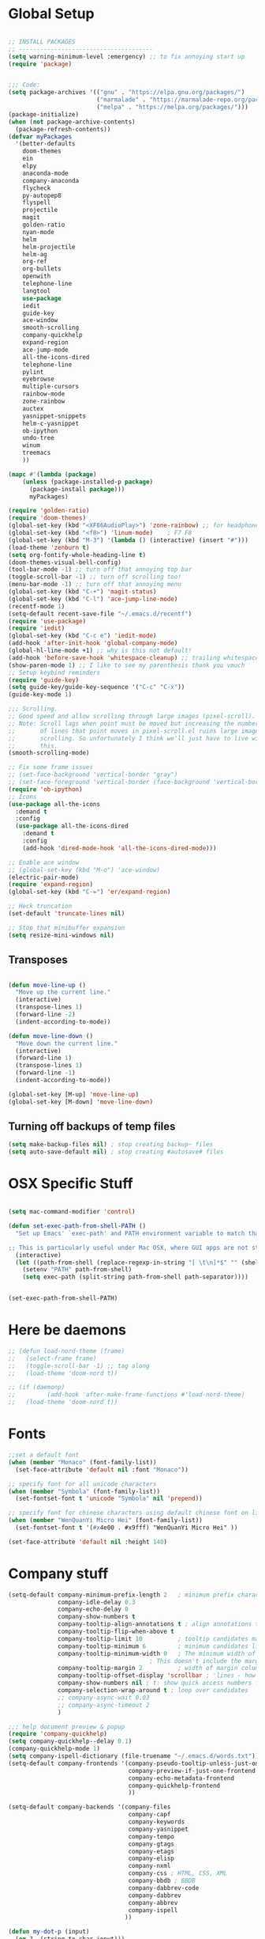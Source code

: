 * Global Setup
#+BEGIN_SRC emacs-lisp

  ;; INSTALL PACKAGES
  ;; --------------------------------------
  (setq warning-minimum-level :emergency) ;; to fix annoying start up
  (require 'package)


  ;;; Code:
  (setq package-archives '(("gnu" . "https://elpa.gnu.org/packages/")
                           ("marmalade" . "https://marmalade-repo.org/packages/")
                           ("melpa" . "https://melpa.org/packages/")))
  (package-initialize)
  (when (not package-archive-contents)
    (package-refresh-contents))
  (defvar myPackages
    '(better-defaults
      doom-themes
      ein
      elpy
      anaconda-mode
      company-anaconda
      flycheck
      py-autopep8
      flyspell
      projectile
      magit
      golden-ratio
      nyan-mode
      helm
      helm-projectile
      helm-ag
      org-ref
      org-bullets
      openwith
      telephone-line
      langtool
      use-package
      iedit
      guide-key
      ace-window
      smooth-scrolling
      company-quickhelp
      expand-region
      ace-jump-mode
      all-the-icons-dired
      telephone-line
      pylint
      eyebrowse
      multiple-cursors
      rainbow-mode
      zone-rainbow
      auctex
      yasnippet-snippets
      helm-c-yasnippet
      ob-ipython
      undo-tree
      winum
      treemacs
      ))

  (mapc #'(lambda (package)
      (unless (package-installed-p package)
        (package-install package)))
        myPackages)

  (require 'golden-ratio)
  (require 'doom-themes)
  (global-set-key (kbd "<XF86AudioPlay>") 'zone-rainbow) ;; for headphone
  (global-set-key (kbd "<f8>") 'linum-mode)    ; F7 F8
  (global-set-key (kbd "M-3") '(lambda () (interactive) (insert "#")))
  (load-theme 'zenburn t)
  (setq org-fontify-whole-heading-line t)
  (doom-themes-visual-bell-config)
  (tool-bar-mode -1) ;; turn off that annoying top bar
  (toggle-scroll-bar -1) ;; turn off scrolling too!
  (menu-bar-mode -1) ;; turn off that annoying menu
  (global-set-key (kbd "C-+") 'magit-status)
  (global-set-key (kbd "C-l") 'ace-jump-line-mode)
  (recentf-mode 1)
  (setq-default recent-save-file "~/.emacs.d/recentf")
  (require 'use-package)
  (require 'iedit)
  (global-set-key (kbd "C-c e") 'iedit-mode)
  (add-hook 'after-init-hook 'global-company-mode)
  (global-hl-line-mode +1) ;; why is this not default!
  (add-hook 'before-save-hook 'whitespace-cleanup) ;; trailing whitespace begone
  (show-paren-mode 1) ;; I like to see my parenthesis thank you vmuch
  ;; Setup keybind reminders
  (require 'guide-key)
  (setq guide-key/guide-key-sequence '("C-c" "C-x"))
  (guide-key-mode 1)

  ;;; Scrolling.
  ;; Good speed and allow scrolling through large images (pixel-scroll).
  ;; Note: Scroll lags when point must be moved but increasing the number
  ;;       of lines that point moves in pixel-scroll.el ruins large image
  ;;       scrolling. So unfortunately I think we'll just have to live with
  ;;       this.
  (smooth-scrolling-mode)

  ;; Fix some frame issues
  ;; (set-face-background 'vertical-border "gray")
  ;; (set-face-foreground 'vertical-border (face-background 'vertical-border))
  (require 'ob-ipython)
  ;; Icons
  (use-package all-the-icons
    :demand t
    :config
    (use-package all-the-icons-dired
      :demand t
      :config
      (add-hook 'dired-mode-hook 'all-the-icons-dired-mode)))

  ;; Enable ace window
  ;; (global-set-key (kbd "M-o") 'ace-window)
  (electric-pair-mode)
  (require 'expand-region)
  (global-set-key (kbd "C-=") 'er/expand-region)

  ;; Heck truncation
  (set-default 'truncate-lines nil)

  ;; Stop that minibuffer expansion
  (setq resize-mini-windows nil)
#+END_SRC

** Transposes
#+BEGIN_SRC emacs-lisp

  (defun move-line-up ()
    "Move up the current line."
    (interactive)
    (transpose-lines 1)
    (forward-line -2)
    (indent-according-to-mode))

  (defun move-line-down ()
    "Move down the current line."
    (interactive)
    (forward-line 1)
    (transpose-lines 1)
    (forward-line -1)
    (indent-according-to-mode))

  (global-set-key [M-up] 'move-line-up)
  (global-set-key [M-down] 'move-line-down)
#+END_SRC

** Turning off backups of temp files

#+BEGIN_SRC emacs-lisp
(setq make-backup-files nil) ; stop creating backup~ files
(setq auto-save-default nil) ; stop creating #autosave# files
#+END_SRC

* OSX Specific Stuff

#+BEGIN_SRC emacs-lisp

  (setq mac-command-modifier 'control)

  (defun set-exec-path-from-shell-PATH ()
    "Set up Emacs' `exec-path' and PATH environment variable to match that used by the user's shell.

  ;; This is particularly useful under Mac OSX, where GUI apps are not started from a shell."
    (interactive)
    (let ((path-from-shell (replace-regexp-in-string "[ \t\n]*$" "" (shell-command-to-string "$SHELL --login -i -c 'echo $PATH'"))))
      (setenv "PATH" path-from-shell)
      (setq exec-path (split-string path-from-shell path-separator))))


  (set-exec-path-from-shell-PATH)
#+END_SRC

* Here be daemons
#+BEGIN_SRC emacs-lisp
  ;; (defun load-nord-theme (frame)
  ;;   (select-frame frame)
  ;;   (toggle-scroll-bar -1) ;; tag along
  ;;   (load-theme 'doom-nord t))

  ;; (if (daemonp)
  ;;         (add-hook 'after-make-frame-functions #'load-nord-theme)
  ;;   (load-theme 'doom-nord t))
#+END_SRC

* Fonts
#+BEGIN_SRC emacs-lisp
  ;;set a default font
  (when (member "Monaco" (font-family-list))
    (set-face-attribute 'default nil :font "Monaco"))

  ;; specify font for all unicode characters
  (when (member "Symbola" (font-family-list))
    (set-fontset-font t 'unicode "Symbola" nil 'prepend))

  ;; specify font for chinese characters using default chinese font on linux
  (when (member "WenQuanYi Micro Hei" (font-family-list))
    (set-fontset-font t '(#x4e00 . #x9fff) "WenQuanYi Micro Hei" ))

  (set-face-attribute 'default nil :height 140)
#+END_SRC

* Company stuff
#+BEGIN_SRC emacs-lisp
  (setq-default company-minimum-prefix-length 2   ; minimum prefix character number for auto complete.
                company-idle-delay 0.3
                company-echo-delay 0
                company-show-numbers t
                company-tooltip-align-annotations t ; align annotations to the right tooltip border.
                company-tooltip-flip-when-above t
                company-tooltip-limit 10          ; tooltip candidates max limit.
                company-tooltip-minimum 6         ; minimum candidates limit.
                company-tooltip-minimum-width 0   ; The minimum width of the tooltip's inner area.
                                          ; This doesn't include the margins and the scroll bar.
                company-tooltip-margin 2          ; width of margin columns to show around the tooltip
                company-tooltip-offset-display 'scrollbar ; 'lines - how to show tooltip unshown candidates number.
                company-show-numbers nil ; t: show quick access numbers for the first ten candidates.
                company-selection-wrap-around t ; loop over candidates
                ;; company-async-wait 0.03
                ;; company-async-timeout 2
                )

  ;;; help document preview & popup
  (require 'company-quickhelp)
  (setq company-quickhelp--delay 0.1)
  (company-quickhelp-mode 1)
  (setq company-ispell-dictionary (file-truename "~/.emacs.d/words.txt"))
  (setq-default company-frontends '(company-pseudo-tooltip-unless-just-one-frontend
                                    company-preview-if-just-one-frontend
                                    company-echo-metadata-frontend
                                    company-quickhelp-frontend
                                    ))

  (setq-default company-backends '(company-files
                                    company-capf
                                    company-keywords
                                    company-yasnippet
                                    company-tempo
                                    company-gtags
                                    company-etags
                                    company-elisp
                                    company-nxml
                                    company-css ; HTML, CSS, XML
                                    company-bbdb ; BBDB
                                    company-dabbrev-code
                                    company-dabbrev
                                    company-abbrev
                                    company-ispell
                                   ))

  (defun my-dot-p (input)
    (eq ?. (string-to-char input)))
  (setq company-auto-complete-chars #'my-dot-p)

#+END_SRC

* Window Arranging

#+BEGIN_SRC emacs-lisp

  (defun toggle-window-split ()
    (interactive)
    (if (= (count-windows) 2)
        (let* ((this-win-buffer (window-buffer))
           (next-win-buffer (window-buffer (next-window)))
           (this-win-edges (window-edges (selected-window)))
           (next-win-edges (window-edges (next-window)))
           (this-win-2nd (not (and (<= (car this-win-edges)
                       (car next-win-edges))
                       (<= (cadr this-win-edges)
                       (cadr next-win-edges)))))
           (splitter
            (if (= (car this-win-edges)
               (car (window-edges (next-window))))
            'split-window-horizontally
          'split-window-vertically)))
      (delete-other-windows)
      (let ((first-win (selected-window)))
        (funcall splitter)
        (if this-win-2nd (other-window 1))
        (set-window-buffer (selected-window) this-win-buffer)
        (set-window-buffer (next-window) next-win-buffer)
        (select-window first-win)
        (if this-win-2nd (other-window 1))))))

  (global-set-key (kbd "C-x |") 'toggle-window-split)

#+END_SRC

* PDF tools
#+BEGIN_SRC emacs-lisp
  ;; wrapper for save-buffer ignoring arguments
  (defun bjm/save-buffer-no-args ()
    "Save buffer ignoring arguments"
    (save-buffer))
  (use-package pdf-tools
   :pin manual ;;manually update
   :config
   ;; initialise
   (pdf-tools-install)
   (setq-default pdf-view-display-size 'fit-page)
   ;; automatically annotate highlights
   (setq pdf-annot-activate-created-annotations t)
   ;; use isearch instead of swiper
   (define-key pdf-view-mode-map (kbd "C-s") 'isearch-forward)
   ;; turn off cua so copy works
   (add-hook 'pdf-view-mode-hook (lambda () (cua-mode 0)))
   ;; more fine-grained zooming
   (setq pdf-view-resize-factor 1.1)
   ;; keyboard shortcuts
   (define-key pdf-view-mode-map (kbd "h") 'pdf-annot-add-highlight-markup-annotation)
   (define-key pdf-view-mode-map (kbd "t") 'pdf-annot-add-text-annotation)
   (define-key pdf-view-mode-map (kbd "D") 'pdf-annot-delete)
   ;; wait until map is available
   (with-eval-after-load "pdf-annot"
     (define-key pdf-annot-edit-contents-minor-mode-map (kbd "<return>") 'pdf-annot-edit-contents-commit)
     (define-key pdf-annot-edit-contents-minor-mode-map (kbd "<S-return>") 'newline)
     ;; save after adding comment
     (advice-add 'pdf-annot-edit-contents-commit :after 'bjm/save-buffer-no-args)))

#+END_SRC

* LaTeX Setup
#+BEGIN_SRC emacs-lisp
;;; AUCTeX
;; Customary Customization, p. 1 and 16 in the manual, and http://www.emacswiki.org/emacs/AUCTeX#toc2
(setq TeX-parse-self t); Enable parse on load.
(setq TeX-auto-save t); Enable parse on save.
(setq-default TeX-master nil)

(setq TeX-PDF-mode t); PDF mode (rather than DVI-mode)

(add-hook 'TeX-mode-hook
          (lambda () (TeX-fold-mode 1))); Automatically activate TeX-fold-mode.
(setq LaTeX-babel-hyphen nil); Disable language-specific hyphen insertion.

;; " expands into csquotes macros (for this to work babel must be loaded after csquotes).
(setq LaTeX-csquotes-close-quote "}"
      LaTeX-csquotes-open-quote "\\enquote{")

;; LaTeX-math-mode http://www.gnu.org/s/auctex/manual/auctex/Mathematics.html
(add-hook 'TeX-mode-hook 'LaTeX-math-mode)

;;; RefTeX
;; Turn on RefTeX for AUCTeX http://www.gnu.org/s/auctex/manual/reftex/reftex_5.html
(add-hook 'TeX-mode-hook 'turn-on-reftex)

(eval-after-load 'reftex-vars; Is this construct really needed?
  '(progn
     (setq reftex-cite-prompt-optional-args t); Prompt for empty optional arguments in cite macros.
     ;; Make RefTeX interact with AUCTeX, http://www.gnu.org/s/auctex/manual/reftex/AUCTeX_002dRefTeX-Interface.html
     (setq reftex-plug-into-AUCTeX t)
     ;; So that RefTeX also recognizes \addbibresource. Note that you
     ;; can't use $HOME in path for \addbibresource but that "~"
     ;; works.
     (setq reftex-bibliography-commands '("bibliography" "nobibliography" "addbibresource"))
;     (setq reftex-default-bibliography '("UNCOMMENT LINE AND INSERT PATH TO YOUR BIBLIOGRAPHY HERE")); So that RefTeX in Org-mode knows bibliography
     (setcdr (assoc 'caption reftex-default-context-regexps) "\\\\\\(rot\\|sub\\)?caption\\*?[[{]"); Recognize \subcaptions, e.g. reftex-citation
     (setq reftex-cite-format; Get ReTeX with biblatex, see https://tex.stackexchange.com/questions/31966/setting-up-reftex-with-biblatex-citation-commands/31992#31992
           '((?t . "\\textcite[]{%l}")
             (?a . "\\autocite[]{%l}")
             (?c . "\\cite[]{%l}")
             (?s . "\\smartcite[]{%l}")
             (?f . "\\footcite[]{%l}")
             (?n . "\\nocite{%l}")
             (?b . "\\blockcquote[]{%l}{}")))))

;; Fontification (remove unnecessary entries as you notice them) http://lists.gnu.org/archive/html/emacs-orgmode/2009-05/msg00236.html http://www.gnu.org/software/auctex/manual/auctex/Fontification-of-macros.html
(setq font-latex-match-reference-keywords
      '(
        ;; biblatex
        ("printbibliography" "[{")
        ("addbibresource" "[{")
        ;; Standard commands
        ;; ("cite" "[{")
        ("Cite" "[{")
        ("parencite" "[{")
        ("Parencite" "[{")
        ("footcite" "[{")
        ("footcitetext" "[{")
        ;; ;; Style-specific commands
        ("textcite" "[{")
        ("Textcite" "[{")
        ("smartcite" "[{")
        ("Smartcite" "[{")
        ("cite*" "[{")
        ("parencite*" "[{")
        ("supercite" "[{")
        ; Qualified citation lists
        ("cites" "[{")
        ("Cites" "[{")
        ("parencites" "[{")
        ("Parencites" "[{")
        ("footcites" "[{")
        ("footcitetexts" "[{")
        ("smartcites" "[{")
        ("Smartcites" "[{")
        ("textcites" "[{")
        ("Textcites" "[{")
        ("supercites" "[{")
        ;; Style-independent commands
        ("autocite" "[{")
        ("Autocite" "[{")
        ("autocite*" "[{")
        ("Autocite*" "[{")
        ("autocites" "[{")
        ("Autocites" "[{")
        ;; Text commands
        ("citeauthor" "[{")
        ("Citeauthor" "[{")
        ("citetitle" "[{")
        ("citetitle*" "[{")
        ("citeyear" "[{")
        ("citedate" "[{")
        ("citeurl" "[{")
        ;; Special commands
        ("fullcite" "[{")))

(setq font-latex-match-textual-keywords
      '(
        ;; biblatex brackets
        ("parentext" "{")
        ("brackettext" "{")
        ("hybridblockquote" "[{")
        ;; Auxiliary Commands
        ("textelp" "{")
        ("textelp*" "{")
        ("textins" "{")
        ("textins*" "{")
        ;; supcaption
        ("subcaption" "[{")))

(setq font-latex-match-variable-keywords
      '(
        ;; amsmath
        ("numberwithin" "{")
        ;; enumitem
        ("setlist" "[{")
        ("setlist*" "[{")
        ("newlist" "{")
        ("renewlist" "{")
        ("setlistdepth" "{")
        ("restartlist" "{")))


;; Use pdf-tools to open PDF files
(setq TeX-view-program-selection '((output-pdf "PDF Tools"))
      TeX-source-correlate-start-server t)

;; Update PDF buffers after successful LaTeX runs
(add-hook 'TeX-after-compilation-finished-functions
           #'TeX-revert-document-buffer)
#+END_SRC
#+BEGIN_SRC emacs-lisp
  (defun run-latex ()
      (interactive)
      (let ((process (TeX-active-process))) (if process (delete-process process)))
      (let ((TeX-save-query nil)) (TeX-save-document ""))
      (TeX-command-menu "LaTeX"))
  (add-hook 'LaTeX-mode-hook (lambda () (local-set-key (kbd "C-x C-s") #'run-latex)))
#+END_SRC
* Spelling Setup
#+BEGIN_SRC emacs-lisp
  ;; SPELLING CONFIGURATION
  ;; --------------------------------------
  ;; Spell check activate

  (setq ispell-program-name "/usr/local/bin/aspell")

  (add-hook 'text-mode-hook 'flyspell-mode)
  (add-hook 'prog-mode-hook 'flyspell-prog-mode)
  (add-hook 'prog-mode-hook 'rainbow-mode)
  (eval-after-load "flyspell"
    '(progn
       (define-key flyspell-mode-map (kbd "C-.") nil)
       (define-key flyspell-mode-map (kbd "C-,") nil)
       ))
  (setq ispell-dictionary "en_GB")

#+END_SRC

#+BEGIN_SRC emacs-lisp
;; GRAMMAR CONFIG
;; --------------------------------------
;; Langtool setup

(require 'langtool)
(setq langtool-language-tool-jar "~/.emacs.d/LanguageTool-4.0/languagetool-commandline.jar")

#+END_SRC

* Org Mode Setup

** General Setup
#+BEGIN_SRC emacs-lisp
    ;; ORG CONFIGURATION
    ;; --------------------------------------



  (setq org-todo-keywords
        '((sequence "TODO" "|" "DONE")
          (sequence "IDEA" "|" "DONE")
          (sequence  "BUG" "|" "FIXED")
          (sequence  "QUESTION" "|" "ANSWERED")
          (sequence "|" "CANCELLED")))

    (add-hook 'org-babel-after-execute-hook 'org-display-inline-images 'append)
    ;;(add-to-list 'load-path "~/.emacs.d/ob-ipython/")
    ;;(require 'ob-ipython)

    (setq org-agenda-files (list "~/Google Drive/org/work.org"
                                 "~/Google Drive/org/university.org"
                                 "~/Google Drive/org/home.org"))

    (defun org-latex-export-to-pdf-and-clean ()
      (interactive)
      (org-latex-export-to-pdf t)
      (delete-file (concat (file-name-sans-extension (buffer-name)) ".tex"))
      (delete-file (concat (file-name-sans-extension (buffer-name)) ".bbl"))
      (delete-file (concat (file-name-sans-extension (buffer-name)) ".synctex.gz"))
      (delete-file "texput.log")
      (delete-directory "auto" 't)
      (delete-directory (concat "_minted-" (file-name-sans-extension (buffer-name))) 't)
      )

    (global-set-key  [f5] (lambda () (interactive) (org-latex-export-to-pdf-and-clean)))

  (setq org-latex-listings 'minted
        org-latex-packages-alist '(("" "minted"))
        org-latex-pdf-process (quote ("texi2dvi --pdf %f
  pdflatex --shell-escape %f
  texi2dvi --pdf %f --shell-escape
  latexmk -pdflatex='lualatex -shell-escape -interaction nonstopmode' -pdf -f  %f --synctex=1")))



    (setq org-latex-minted-options
          '(("frame" "lines") ("linenos=true") ("fontfamily=Monaco")))

    ;;(add-to-list 'org-latex-minted-langs '(ipython "python"))

    ;; Turn on languages for org mode
    (org-babel-do-load-languages
     'org-babel-load-languages
     '((R . t)
       (python . t)
       (ipython . t)
       (plantuml .t)))
    (setq org-babel-python-command "python")
    (setq org-confirm-babel-evaluate nil)
    (require 'org-ref)
    (setq org-latex-prefer-user-labels t)
    (define-key org-mode-map (kbd "C-c i") 'org-ref-helm-insert-ref-link)
    (setq reftex-default-bibliography '("~/PHD/Notes/library.bib"))
    (setq org-ref-default-bibliography '("~/PHD/Notes/library.bib"))


    (add-to-list 'auto-mode-alist '("\\.plantuml\\'" . plantuml-mode))
    (setq org-plantuml-jar-path
          (expand-file-name "~/.emacs.d/plantuml.jar"))
    (setq plantuml-jar-path
          (expand-file-name "~/.emacs.d/plantuml.jar"))

    (add-hook 'org-mode-hook (lambda () (org-bullets-mode 1)))
    ;; Turn on org-mode syntax highlighting for src blocks
    (setq org-src-fontify-natively t)

    ;; Open with external application
    (require 'openwith)
    (openwith-mode t)
    (setq openwith-associations '(("\\.pdf\\'" "open" (file))))


    (defun org-babel-run-and-display-images ()
      (interactive)
      (progn
        (org-babel-execute-src-block-maybe)
        (org-display-inline-images)))

    (define-key org-mode-map (kbd "<f6>") 'org-babel-run-and-display-images)

    ;; Add a timestamp to closed topics
    (setq org-log-done 'time)
    (define-key org-mode-map (kbd "C-<tab>") nil)
#+END_SRC

** Setup for docx export


#+BEGIN_SRC emacs-lisp
    ;; (defun helm-bibtex-format-pandoc-citation (keys)
    ;;   (concat "[" (mapconcat (lambda (key) (concat "@" key)) keys "; ") "]"))

    ;; inform helm-bibtex how to format the citation in org-mode
    ;; (setf (cdr (assoc 'org-mode helm-bibtex-format-citation-functions))
    ;;	'helm-bibtex-format-pandoc-citation)

  (defun ox-export-to-docx-and-open ()
   (interactive)
   (org-latex-export-to-latex)
   (let* ((bibfile (expand-file-name (car (org-ref-find-bibliography))))
          (current-file (buffer-file-name))
          (basename (file-name-sans-extension current-file))
          (tex-file (concat basename  ".tex"))
          (docxfile (concat basename ".docx"))
          )
     (save-buffer)
     (when (file-exists-p docxfile) (delete-file docxfile))
     (shell-command (format
                     "pandoc %s --bibliography=%s  -o %s"
                     tex-file bibfile docxfile))
     (org-open-file docxfile '(16))))
#+END_SRC

** Basic Headers for org-latex
#+BEGIN_SRC emacs-lisp
  ;; Some of my own functions which help with misc tasks
  (defun org-insert-latex-headers ()
    (interactive)
    (progn
    (find-file (read-file-name "Enter Filename:"))
    (insert (format "#+TITLE: %s
#+AUTHOR: Nathan Hughes
#+OPTIONS: toc:nil H:4 ^:nil
#+LaTeX_CLASS: article
#+LaTeX_CLASS_OPTIONS: [a4paper]
#+LaTeX_HEADER: \\usepackage[margin=0.8in]{geometry}
#+LaTeX_HEADER: \\usepackage{amssymb,amsmath}
#+LaTeX_HEADER: \\usepackage{fancyhdr}
#+LaTeX_HEADER: \\pagestyle{fancy}
#+LaTeX_HEADER: \\usepackage{lastpage}
#+LaTeX_HEADER: \\usepackage{float}
#+LaTeX_HEADER: \\restylefloat{figure}
#+LaTeX_HEADER: \\usepackage{hyperref}
#+LaTeX_HEADER: \\hypersetup{urlcolor=blue}
#+LaTex_HEADER: \\usepackage{titlesec}
#+LaTex_HEADER: \\setcounter{secnumdepth}{4}
#+LaTeX_HEADER: \\usepackage{minted}
#+LaTeX_HEADER: \\setminted{frame=single,framesep=10pt}
#+LaTeX_HEADER: \\chead{}
#+LaTeX_HEADER: \\rhead{\\today}
#+LaTeX_HEADER: \\cfoot{}
#+LaTeX_HEADER: \\rfoot{\\thepage\\ of \\pageref{LastPage}}
#+LaTeX_HEADER: \\usepackage[parfill]{parskip}
#+LaTeX_HEADER:\\usepackage{subfig}
#+LaTeX_HEADER: \\hypersetup{colorlinks=true,linkcolor=black, citecolor=black}
#+LATEX_HEADER_EXTRA:  \\usepackage{framed}
#+LATEX: \\maketitle
#+LATEX: \\clearpage
#+LATEX: \\tableofcontents
#+LATEX: \\clearpage" (read-string "Enter Document Title:")) )))
#+END_SRC

#+BEGIN_SRC emacs-lisp
  (with-eval-after-load 'org
  (add-hook 'org-mode-hook #'visual-line-mode)
    (add-to-list 'org-latex-classes
                 '("dissertation_report"
                   "\\documentclass[11pt]{report}"
                   ("\\chapter{%s}" . "\\chapter*{%s}")
                   ("\\section{%s}" . "\\section*{%s}")
                   ("\\subsection{%s}" . "\\subsection*{%s}")
                   ("\\subsubsection{%s}" . "\\subsubsection*{%s}"))))
#+END_SRC
** Webpage Project Management

#+BEGIN_SRC emacs-lisp

;; Setup for webpage
(setq org-publish-project-alist
      `(("Dissertation"
         :base-directory "~/Dropbox/Website/"
         :recursive t
         :auto-sitemap t
         :sitemap-sort-files anti-chronologically
         :with-toc nil
         :html-head-extra "<link rel=\"stylesheet\" href=\"./mycss.css\"/>"
         :publishing-directory "/ssh:nah26@central.aber.ac.uk:~/public_html"
         :publishing-function org-html-publish-to-html
         )
        ("images"
         :base-directory "~/Dropbox/Website/images"
         :base-extension "png\\|gif"
         :publishing-directory "/ssh:nah26@central.aber.ac.uk:~/public_html/images"
         :publishing-function org-publish-attachment
     )
        ("DissertationWebsite" :components("Dissertation images"))
   )
)
#+END_SRC

* Python Mode Setup
#+BEGIN_SRC emacs-lisp
    ;; PYTHON CONFIGURATION
      ;; --------------------------------------
  (use-package flycheck
    :ensure t
    :init
    (global-flycheck-mode t))

  (elpy-enable)
  (setq elpy-rpc-python-command "python")
  (setq elpy-rpc-backend "rope")
  (setenv "WORKON_HOME" "~/anaconda3/envs")
  (setq python-shell-interpreter "ipython"
        python-shell-interpreter-args " --nosep --classic -i --simple-prompt"
        python-shell-prompt-regexp ">>> "
        python-shell-prompt-output-regexp ""
        python-shell-completion-setup-code "from IPython.core.completerlib import module_completion"
        python-shell-completion-module-string-code "';'.join(module_completion('''%s'''))\n"
        python-shell-completion-string-code "';'.join(get_ipython().Completer.all_completions('''%s'''))\n"
        )
  ;; enable autopep8 formatting on save
  (require 'py-autopep8)


  (setq python-indent-offset 4)
  (defun python-custom-settings ()
    (setq tab-width 4))
  (setq-default indent-tabs-mode nil)

  (defun my-python-mode-setup ()
    (py-autopep8-enable-on-save)
    (python-custom-settings)
    (flycheck-mode)
    (setq flycheck-python-pylint-executable "pylint3")
    (setq flycheck-python-flake8-executable "flake8")
    )

  (add-hook 'python-mode-hook 'my-python-mode-setup)
  (pyvenv-workon "playground") ;; Default working env that has my libs
#+END_SRC


#+BEGIN_SRC emacs-lisp
  ;; Resets python buffer so you can easily refresh classes
(defun reset-py ()
  (interactive)
  (setq kill-buffer-query-functions (delq 'process-kill-buffer-query-function kill-buffer-query-functions))
  (kill-buffer "*Python*")
  (elpy-shell-send-region-or-buffer-and-step))


#+END_SRC

#+BEGIN_SRC emacs-lisp
(setq elpy-dedicated-shells nil)   ; Ensure no conflict with dedicated shells

(defvar elpy-shell-python-shell-names '("Python")
  "List of existing python shell names.")

(defun elpy-shell-switch-python-shell (&optional dont-display)
  "Switch to another Python shell.

Create a new ONE if it does not exist.
If DONT-DISPLAY is non nil, do not display the python shell afterwards."
  (interactive)
  (let ((shell-name (completing-read "Python shell name: "
                                     'elpy-shell-python-shell-names)))
    (setq python-shell-buffer-name shell-name)
    (add-to-list 'elpy-shell-python-shell-names shell-name t)
    (when (not dont-display)
      (elpy-shell-display-buffer))))
#+END_SRC

#+BEGIN_SRC emacs-lisp
  (defun populate-org-buffer (buffer filename root)
    (goto-char (point-min))
    (let ((to-insert (concat "* " (replace-regexp-in-string root "" filename) "\n") ))
      (while (re-search-forward
              (rx (group (or "def" "class"))
                  space
                  (group (+ (not (any "()"))))
                  (? "(" (* nonl) "):" (+ "\n") (+ space)
                     (= 3 "\"")
                     (group (+? anything))
                     (= 3 "\"")))
              nil 'noerror)
        (setq to-insert
              (concat
               to-insert
               (if (string= "class" (match-string 1))
                   "** "
                 "*** ")
               (match-string 2)
               "\n"
               (and (match-string 3)
                    (concat (match-string 3) "\n")))))
      (with-current-buffer buffer
        (insert to-insert))))

  (defun org-documentation-from-dir (&optional dir)
    (interactive)
    (let* ((dir  (or dir (read-directory-name "Choose base directory: ")))
           (files (directory-files-recursively dir "\py$"))
           (doc-buf (get-buffer-create "org-docs")))
      (dolist (file files)
        (with-temp-buffer
          (insert-file-contents file)
          (populate-org-buffer doc-buf file dir)))
      (with-current-buffer doc-buf
        (org-mode))))


  (defun elpy-shell-send-region-or-buffer-autoscroll ()
    (interactive)
    (let ((buf (get-buffer-window "*Python*"))
          (orig (current-buffer)))
      (set-window-buffer buf "*Python*")
      (select-window buf)
      (goto-char (point-max))
      )
    )

  (add-hook 'python-mode-hook
            (lambda ()
              (define-key python-mode-map (kbd "C-c c") 'elpy-shell-send-region-or-buffer-autoscroll)))


#+END_SRC

* Ace Jump Mode
#+BEGIN_SRC emacs-lisp
  (require 'ace-jump-mode)

(global-set-key [C-tab] 'ace-jump-word-mode)

;;
  ;; enable a more powerful jump back function from ace jump mode
  ;;
  (autoload
    'ace-jump-mode-pop-mark
    "ace-jump-mode"
    "Ace jump back:-)"
    t)
  (eval-after-load "ace-jump-mode"
    '(ace-jump-mode-enable-mark-sync))
  (define-key global-map (kbd "C-c b") 'ace-jump-mode-pop-mark)

#+END_SRC

* Powerline Mode
#+BEGIN_SRC emacs-lisp
  (eyebrowse-mode t)
  (nyan-mode)

  (use-package powerline
      :ensure t
      :config

      (defun make-rect (color height width)
        "Create an XPM bitmap."
        (when window-system
          (propertize
           "  " 'display
           (let ((data nil)
                 (i 0))
             (setq data (make-list height (make-list width 1)))
             (pl/make-xpm "percent" color color (reverse data))))))

      ;; fix solid color bar

      (set-face-attribute 'powerline-active0 nil :background (face-attribute 'mode-line :background))
      (set-face-attribute 'powerline-active1 nil :background (face-attribute 'mode-line :background))
      (set-face-attribute 'powerline-active2 nil :background (face-attribute 'mode-line :background))

      (set-face-attribute 'powerline-inactive0 nil :background (face-attribute 'mode-line-inactive :background))
      (set-face-attribute 'powerline-inactive1 nil :background (face-attribute 'mode-line-inactive :background))
      (set-face-attribute 'powerline-inactive2 nil :background (face-attribute 'mode-line-inactive :background))


      (defun powerline-mode-icon ()
      (let ((icon (all-the-icons-icon-for-buffer)))
          (unless (symbolp icon) ;; This implies it's the major mode
            (format " %s"
                    (propertize icon
                                'help-echo (format "Major-mode: `%s`" major-mode)
                                'face `(:height 1.2 :family ,(all-the-icons-icon-family-for-buffer)))))))


      (setq-default mode-line-format
                    '("%e"
                      (:eval
                       (let* ((active (powerline-selected-window-active))
                              (modified (buffer-modified-p))
                              (face1 (if active 'powerline-active1 'powerline-inactive1))
                              (face2 (if active 'powerline-active2 'powerline-inactive2))
                              (bar-color (cond ((and active modified) (face-foreground 'error))
                                               (active (face-background 'cursor))
                                               (t (face-background 'tooltip))))
                              (lhs (list
                                    (make-rect bar-color 30 3)
                                    (when modified
                                      (concat
                                       " "
                                       (all-the-icons-faicon "floppy-o"
                                                             :face (when active 'error)
                                                             :v-adjust -0.01)))
                                    " "
                                    (powerline-buffer-id)
                                    "| "
                                    (powerline-vc)
                                    ))
                              (center (list
                                       " "
                                       (powerline-mode-icon)
                                       " "
                                       (powerline-major-mode)
                                       " "))
                              (rhs (list
                                    ;;(format-mode-line "L: %l C: %c |")
                                    (format-mode-line "L: %l C: %c | ")
                                    (powerline-raw "%6p" 'mode-line 'r)
                                    ;;(nyan-create)
                                    ;;(powerline-hud 'highlight 'region 1)
                                    "|    "

                                    ))
                              )
                         (concat
                          (powerline-render lhs)
                          (powerline-fill-center face1 (/ (powerline-width center) 2.0))
                          (powerline-render center)
                          (powerline-fill face2 (powerline-width rhs))
                          (powerline-render rhs))))))
      )

  (set-face-attribute 'mode-line nil
                          :box '(:width 0))
#+END_SRC

* Fix Nordic switch
#+BEGIN_SRC elisp

  (defun fixtheme-nord ()
    (disable-theme 'leuven-theme)
    (enable-theme 'doom-nord))

#+END_SRC

* Helm Mode Setup

#+BEGIN_SRC emacs-lisp
  (require 'helm)
  (require 'helm-projectile)
  (helm-mode 1)
  (projectile-global-mode)
  (setq projectile-enable-caching t)
  (setq projectile-globally-ignored-directories (append '(".git" ".*" ) projectile-globally-ignored-directories))
  (setq projectile-globally-ignored-files (append '("*.png" "*.jpeg" "*.jpg" "*.tif" "*.o" "*.pyc") projectile-globally-ignored-files))


  (helm-projectile-on)
  (define-key
  helm-map (kbd "<tab>") 'helm-execute-persistent-action) ; rebind tab to run persistent action
  (global-set-key (kbd "C-f") 'helm-projectile)
  (global-set-key (kbd "C-x b") 'helm-buffers-list)
  (global-set-key (kbd "C-b") 'helm-buffers-list)
  (global-set-key (kbd "C-x C-f") 'helm-find-files)
  (global-set-key (kbd "C-x a") 'helm-for-files)
  (global-set-key (kbd "M-x") 'helm-M-x)
  (global-set-key (kbd "M-i") 'helm-imenu)
  ;; (defun project-change ()
  ;;   (interactive)
  ;;   (helm-projectile-switch-project)
  ;;   (treemacs-projec (projectile-project-root)))

  ;; (global-set-key (kbd "C-x p") 'project-change)
#+END_SRC

* Misc Functions

** Create various diary entries for phd

#+BEGIN_SRC emacs-lisp
  ;; Creates a new file for a diary entry into phd progress!
  (defun new-phd-diary ()
    "This function can be used to create an org file with today as it's file name."
    (interactive)
    (find-file  (concat "~/PHD/Notes/" (format-time-string "phd-diary-%Y-%W.org" )))
    (insert
     (format
      "#+TITLE: %s
  ,#+AUTHOR: Nathan Hughes
,#+OPTIONS: toc:nil H:4 ^:nil
,#+LaTeX_CLASS: article
,#+LaTeX_CLASS_OPTIONS: [a4paper]
,#+LaTeX_HEADER: \\usepackage[margin=0.8in]{geometry}
,#+LaTeX_HEADER: \\usepackage{amssymb,amsmath}
,#+LaTeX_HEADER: \\usepackage{fancyhdr}
,#+LaTeX_HEADER: \\pagestyle{fancy}
,#+LaTeX_HEADER: \\usepackage{lastpage}
,#+LaTeX_HEADER: \\usepackage{float}
,#+LaTeX_HEADER: \\restylefloat{figure}
,#+LaTeX_HEADER: \\usepackage{hyperref}
,#+LaTeX_HEADER: \\hypersetup{urlcolor=blue}
,#+LaTex_HEADER: \\usepackage{titlesec}
,#+LaTex_HEADER: \\setcounter{secnumdepth}{4}
,#+LaTeX_HEADER: \\usepackage{minted}
,#+LaTeX_HEADER: \\setminted{frame=single,framesep=10pt}
,#+LaTeX_HEADER: \\chead{}
,#+LaTeX_HEADER: \\rhead{\\today}
,#+LaTeX_HEADER: \\cfoot{}
,#+LaTeX_HEADER: \\rfoot{\\thepage\\ of \\pageref{LastPage}}
,#+LaTeX_HEADER: \\usepackage[parfill]{parskip}
,#+LaTeX_HEADER:\\usepackage{subfig}
,#+LaTex_HEADER: \\usepackage[sort&compress, numbers]{natbib}
,#+LaTeX_HEADER: \\hypersetup{colorlinks=true,linkcolor=black, citecolor=black}
,#+LATEX_HEADER_EXTRA:  \\usepackage{framed}
,#+LATEX_HEADER_EXTRA: \\usepackage{mathtools, cases}

,#+LATEX: \\maketitle
,#+LATEX: \\clearpage
,#+LATEX: \\tableofcontents
,#+LATEX: \\clearpage
  bibliography:library.bib
  bibliographystyle:plainnat
  " "PhD Diary" ) ) )


  (defun find-phd-diary ()
  (interactive)
    (find-file  (concat "~/PHD/Notes/" (format-time-string "phd-diary-%Y-%W.org" ))))


  (defun friday-talks ()
    "This function can be used to create an org file with today as it's file name."
    (interactive)
    (find-file  (concat "~/PHD/Notes/" (format-time-string "friday-seminar-%Y-%W.org" ))))

#+END_SRC

* Yasnippet

#+BEGIN_SRC emacs-lisp
(require 'yasnippet)
(require 'helm-c-yasnippet)
(setq helm-yas-space-match-any-greedy t)
(global-set-key (kbd "C-c y") 'helm-yas-complete)
(yas-global-mode 1)
(yas-load-directory "~/.emacs.d/snippets/")

(defun company-yasnippet-or-completion ()
  "Solve company yasnippet conflicts."
  (interactive)
  (let ((yas-fallback-behavior
         (apply 'company-complete-common nil)))
    (yas-expand)))

(add-hook 'company-mode-hook
          (lambda ()
            (substitute-key-definition
             'company-complete-common
             'company-yasnippet-or-completion
             company-active-map)))

#+END_SRC

** omg make tabs great again (deprecated)

#+BEGIN_SRC emacs-lisp
  ;; (defun check-expansion ()
  ;;   (save-excursion
  ;;     (if (looking-at "\\_>") t
  ;;       (backward-char 1)
  ;;       (if (looking-at "\\.") t
  ;;     (backward-char 1)
  ;;     (if (looking-at "->") t nil)))))

  ;; (defun do-yas-expand ()
  ;;   (let ((yas/fallback-behavior 'return-nil))
  ;;     (yas/expand)))

  ;; (defun tab-indent-or-complete ()
  ;;   (interactive)
  ;;   (cond
  ;;    ((minibufferp)
  ;;     (minibuffer-complete))
  ;;    (t
  ;;     (indent-for-tab-command)
  ;;     (if (or (not yas/minor-mode)
  ;;         (null (do-yas-expand)))
  ;;     (if (check-expansion)
  ;;         (progn
  ;;           (company-manual-begin)
  ;;           (if (null company-candidates)
  ;;           (progn
  ;;             (company-abort)
  ;;             (indent-for-tab-command)))))))))

  ;; (defun tab-complete-or-next-field ()
  ;;   (interactive)
  ;;   (if (or (not yas/minor-mode)
  ;;       (null (do-yas-expand)))
  ;;       (if company-candidates
  ;;       (company-complete-selection)
  ;;     (if (check-expansion)
  ;;       (progn
  ;;         (company-manual-begin)
  ;;         (if (null company-candidates)
  ;;         (progn
  ;;           (company-abort)
  ;;           (yas-next-field))))
  ;;       (yas-next-field)))))

  ;; (defun expand-snippet-or-complete-selection ()
  ;;   (interactive)
  ;;   (if (or (not yas/minor-mode)
  ;;       (null (do-yas-expand))
  ;;       (company-abort))
  ;;       (company-complete-selection)))

  ;; (defun abort-company-or-yas ()
  ;;   (interactive)
  ;;   (if (null company-candidates)
  ;;       (yas-abort-snippet)
  ;;     (company-abort)))

  ;; (global-set-key [tab] 'tab-indent-or-complete)
  ;; (global-set-key (kbd "TAB") 'tab-indent-or-complete)
  ;; (global-set-key [(control return)] 'company-complete-common)

  ;; (define-key company-active-map [tab] 'expand-snippet-or-complete-selection)
  ;; (define-key company-active-map (kbd "TAB") 'expand-snippet-or-complete-selection)

  ;; (define-key yas-minor-mode-map [tab] nil)
  ;; (define-key yas-minor-mode-map (kbd "TAB") nil)

  ;; (define-key yas-keymap [tab] 'tab-complete-or-next-field)
  ;; (define-key yas-keymap (kbd "TAB") 'tab-complete-or-next-field)
  ;; (define-key yas-keymap [(control tab)] 'yas-next-field)
  ;; (define-key yas-keymap (kbd "C-g") 'abort-company-or-yas)

#+END_SRC
* Custom Keybinds
** Multiple Cursors
As this will require a lot of overrides I want it towards the end of the file
#+BEGIN_SRC emacs-lisp
  (require 'multiple-cursors)
  (global-set-key (kbd "C-.") 'mc/mark-next-like-this)
  (global-set-key (kbd "C->") 'mc/skip-to-next-like-this)
  (global-set-key (kbd "C-c m l") 'mc/edit-lines)
  (global-set-key (kbd "C-c C-<") 'mc/mark-all-like-this)
  (define-key mc/keymap (kbd "<return>") nil)
#+END_SRC
* Eww

#+BEGIN_SRC emacs-lisp

  (defvar-local endless/display-images t)


  (defun endless/toggle-image-display ()
    "Toggle images display on current buffer."
    (interactive)
    (setq endless/display-images
          (null endless/display-images))
    (endless/backup-display-property endless/display-images))


  (defun endless/backup-display-property (invert &optional object)
    "Move the 'display property at POS to 'display-backup.
  Only applies if display property is an image.
  If INVERT is non-nil, move from 'display-backup to 'display
  instead.
  Optional OBJECT specifies the string or buffer. Nil means current
  buffer."
    (let* ((inhibit-read-only t)
           (from (if invert 'display-backup 'display))
           (to (if invert 'display 'display-backup))
           (pos (point-min))
           left prop)
      (while (and pos (/= pos (point-max)))
        (if (get-text-property pos from object)
            (setq left pos)
          (setq left (next-single-property-change pos from object)))
        (if (or (null left) (= left (point-max)))
            (setq pos nil)
          (setq prop (get-text-property left from object))
          (setq pos (or (next-single-property-change left from object)
                        (point-max)))
          (when (eq (car prop) 'image)
            (add-text-properties left pos (list from nil to prop) object))))))

#+END_SRC

* Winum

#+BEGIN_SRC emacs-lisp
  (setq winum-keymap
      (let ((map (make-sparse-keymap)))
        (define-key map (kbd "C-`") 'winum-select-window-by-number)
        (define-key map (kbd "C-²") 'winum-select-window-by-number)
        (define-key map (kbd "M-0") 'winum-select-window-0-or-10)
        (define-key map (kbd "M-1") 'winum-select-window-1)
        (define-key map (kbd "M-2") 'winum-select-window-2)
        (define-key map (kbd "M-3") 'winum-select-window-3)
        (define-key map (kbd "M-4") 'winum-select-window-4)
        (define-key map (kbd "M-5") 'winum-select-window-5)
        (define-key map (kbd "M-6") 'winum-select-window-6)
        (define-key map (kbd "M-7") 'winum-select-window-7)
        (define-key map (kbd "M-8") 'winum-select-window-8)
        map))

  (require 'winum)
  (winum-mode)

  (define-advice select-window (:after (window &optional no-record) golden-ratio-resize-window)
  (golden-ratio) nil)
#+END_SRC

* Treemacs

#+BEGIN_SRC emacs-lisp
  (use-package treemacs
    :ensure t
    :defer t
    :init
    (with-eval-after-load 'winum
      (define-key winum-keymap (kbd "M-0") #'treemacs-select-window))
    :config
    (progn
      (setq treemacs-collapse-dirs              (if (executable-find "python") 3 0)
            treemacs-deferred-git-apply-delay   0.5
            treemacs-display-in-side-window     t
            treemacs-file-event-delay           5000
            treemacs-file-follow-delay          0.2
            treemacs-follow-after-init          t
            treemacs-follow-recenter-distance   0.1
            treemacs-goto-tag-strategy          'refetch-index
            treemacs-indentation                2
            treemacs-indentation-string         " "
            treemacs-is-never-other-window      nil
            treemacs-no-png-images              nil
            treemacs-project-follow-cleanup     nil
            treemacs-persist-file               (expand-file-name ".cache/treemacs-persist" user-emacs-directory)
            treemacs-recenter-after-file-follow nil
            treemacs-recenter-after-tag-follow  nil
            treemacs-show-hidden-files          t
            treemacs-silent-filewatch           nil
            treemacs-silent-refresh             nil
            treemacs-sorting                    'alphabetic-desc
            treemacs-space-between-root-nodes   t
            treemacs-tag-follow-cleanup         t
            treemacs-tag-follow-delay           1.5
            treemacs-width                      35)

      ;; The default width and height of the icons is 22 pixels. If you are
      ;; using a Hi-DPI display, uncomment this to double the icon size.
      ;;(treemacs-resize-icons 44)

      (treemacs-follow-mode t)
      (treemacs-filewatch-mode t)
      (treemacs-fringe-indicator-mode t)
      (pcase (cons (not (null (executable-find "git")))
                   (not (null (executable-find "python"))))
        (`(t . t)
         (treemacs-git-mode 'extended))
        (`(t . _)
         (treemacs-git-mode 'simple))))
    :bind
    (:map global-map
          ("M-0"       . treemacs-select-window)
          ("C-x t 1"   . treemacs-delete-other-windows)
          ("C-x t t"   . treemacs)
          ("C-x t B"   . treemacs-bookmark)
          ("C-x t C-t" . treemacs-find-file)
          ("C-x t M-t" . treemacs-find-tag)))


  (use-package treemacs-projectile
    :after treemacs projectile
    :ensure t)
#+END_SRC

* TODO Modes that would be useful
1. A method of using helm to jump between pdfview mode and org mode
2. A mode to grab latest matplotlib figure and display properly
3. A quickhelp option to look u p dictonary words for auto complete?
